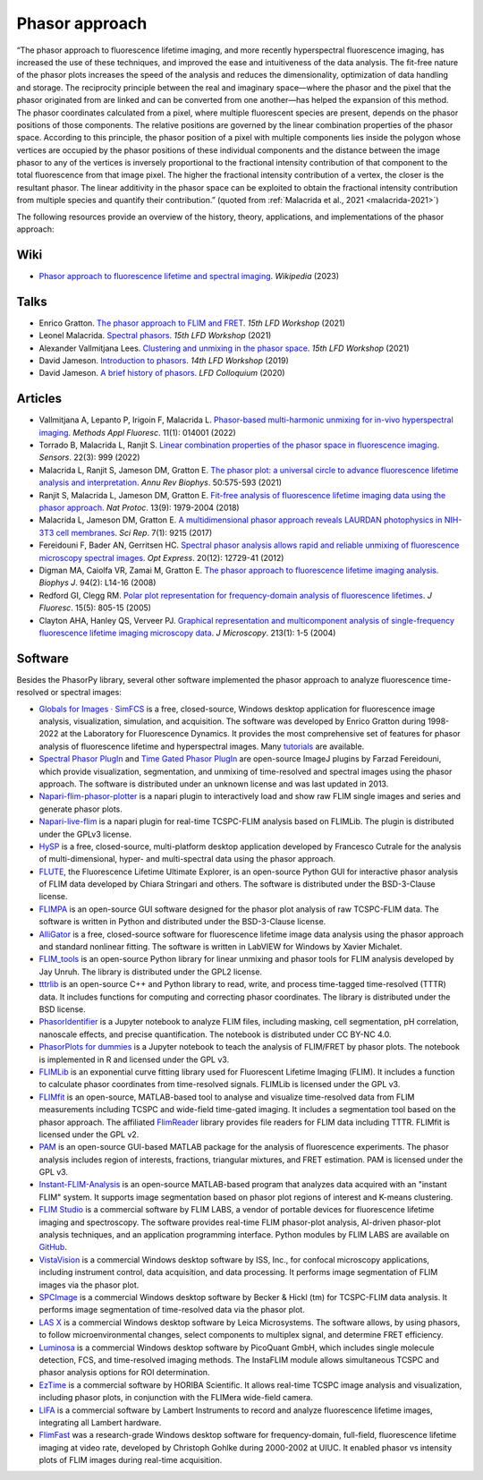 Phasor approach
===============

“The phasor approach to fluorescence lifetime imaging, and more recently
hyperspectral fluorescence imaging, has increased the use of these
techniques, and improved the ease and intuitiveness of the data analysis.
The fit-free nature of the phasor plots increases the speed of the analysis
and reduces the dimensionality, optimization of data handling and storage.
The reciprocity principle between the real and imaginary space—where the
phasor and the pixel that the phasor originated from are linked and can be
converted from one another—has helped the expansion of this method.
The phasor coordinates calculated from a pixel, where multiple fluorescent
species are present, depends on the phasor positions of those components.
The relative positions are governed by the linear combination properties of
the phasor space. According to this principle, the phasor position of a
pixel with multiple components lies inside the polygon whose vertices are
occupied by the phasor positions of these individual components and the
distance between the image phasor to any of the vertices is inversely
proportional to the fractional intensity contribution of that component to
the total fluorescence from that image pixel.
The higher the fractional intensity contribution of a vertex, the closer is
the resultant phasor. The linear additivity in the phasor space can be
exploited to obtain the fractional intensity contribution from multiple
species and quantify their contribution.”
(quoted from :ref:`Malacrida et al., 2021 <malacrida-2021>`)

The following resources provide an overview of the history, theory,
applications, and implementations of the phasor approach:

Wiki
----

- `Phasor approach to fluorescence lifetime and spectral imaging
  <https://en.wikipedia.org/wiki/Phasor_approach_to_fluorescence_lifetime_and_spectral_imaging>`_.
  *Wikipedia* (2023)

Talks
-----

- Enrico Gratton.
  `The phasor approach to FLIM and FRET
  <https://www.lfd.uci.edu/workshop/2021/>`_.
  *15th LFD Workshop* (2021)

- Leonel Malacrida.
  `Spectral phasors
  <https://www.lfd.uci.edu/workshop/2021/>`_.
  *15th LFD Workshop* (2021)

- Alexander Vallmitjana Lees.
  `Clustering and unmixing in the phasor space
  <https://www.lfd.uci.edu/workshop/2021/>`_.
  *15th LFD Workshop* (2021)

- David Jameson.
  `Introduction to phasors <https://www.lfd.uci.edu/workshop/2019/>`_.
  *14th LFD Workshop* (2019)

- David Jameson.
  `A brief history of phasors <https://www.lfd.uci.edu/colloquium/>`_.
  *LFD Colloquium* (2020)

Articles
--------

-
  .. _vallmitjana-2022:

  Vallmitjana A, Lepanto P, Irigoin F, Malacrida L.
  `Phasor-based multi-harmonic unmixing for in-vivo hyperspectral imaging
  <https://doi.org/10.1088/2050-6120/ac9ae9>`_.
  *Methods Appl Fluoresc*. 11(1): 014001 (2022)

-
  .. _torrado-2022:

  Torrado B, Malacrida L, Ranjit S.
  `Linear combination properties of the phasor space in fluorescence imaging
  <https://doi.org/10.3390/s22030999>`_.
  *Sensors*. 22(3): 999 (2022)

-
  .. _malacrida-2021:

  Malacrida L, Ranjit S, Jameson DM, Gratton E.
  `The phasor plot: a universal circle to advance fluorescence lifetime
  analysis and interpretation
  <https://doi.org/10.1146/annurev-biophys-062920-063631>`_.
  *Annu Rev Biophys*. 50:575-593 (2021)

-
  .. _ranjit-2018:

  Ranjit S, Malacrida L, Jameson DM, Gratton E.
  `Fit-free analysis of fluorescence lifetime imaging data using the phasor
  approach <https://doi.org/10.1038/s41596-018-0026-5>`_.
  *Nat Protoc*. 13(9): 1979-2004 (2018)

-
  .. _malacrida-2017:

  Malacrida L, Jameson DM, Gratton E.
  `A multidimensional phasor approach reveals LAURDAN photophysics in NIH-3T3
  cell membranes <https://doi.org/10.1038/s41598-017-08564-z>`_.
  *Sci Rep*. 7(1): 9215 (2017)

-
  .. _fereidouni-2012:

  Fereidouni F, Bader AN, Gerritsen HC.
  `Spectral phasor analysis allows rapid and reliable unmixing of fluorescence
  microscopy spectral images <https://doi.org/10.1364/OE.20.012729>`_.
  *Opt Express*. 20(12): 12729-41 (2012)

-
  .. _digman-2008:

  Digman MA, Caiolfa VR, Zamai M, Gratton E.
  `The phasor approach to fluorescence lifetime imaging analysis
  <https://doi.org/10.1529/biophysj.107.120154>`_.
  *Biophys J*. 94(2): L14-16 (2008)

-
  .. _redford-clegg-2005:

  Redford GI, Clegg RM.
  `Polar plot representation for frequency-domain analysis of fluorescence
  lifetimes <https://doi.org/10.1007/s10895-005-2990-8>`_.
  *J Fluoresc*. 15(5): 805-15 (2005)

-
  .. _clayton-2004:

  Clayton AHA, Hanley QS, Verveer PJ.
  `Graphical representation and multicomponent analysis of single-frequency
  fluorescence lifetime imaging microscopy data
  <https://doi.org/10.1111/j.1365-2818.2004.01265.x>`_.
  *J Microscopy*. 213(1): 1-5 (2004)

Software
--------

Besides the PhasorPy library, several other software implemented the phasor
approach to analyze fluorescence time-resolved or spectral images:

-
  .. _simfcs:

  `Globals for Images · SimFCS <https://www.lfd.uci.edu/globals/>`_
  is a free, closed-source, Windows desktop application for fluorescence image
  analysis, visualization, simulation, and acquisition.
  The software was developed by Enrico Gratton during 1998-2022 at the
  Laboratory for Fluorescence Dynamics. It provides the most comprehensive
  set of features for phasor analysis of fluorescence lifetime and
  hyperspectral images.
  Many `tutorials <https://www.lfd.uci.edu/globals/tutorials/>`_ are available.

-
  .. _phasor_plugins:

  `Spectral Phasor PlugIn <http://spechron.com/Spectral%20Phasor-Download.aspx>`_
  and
  `Time Gated Phasor PlugIn <http://spechron.com/Time%20gated%20Phasor-Download.aspx>`_
  are open-source ImageJ plugins by Farzad Fereidouni, which provide
  visualization, segmentation, and unmixing of time-resolved and spectral
  images using the phasor approach. The software is distributed under an
  unknown license and was last updated in 2013.

-
  .. _napari_flim_phasor_plotter:

  `Napari-flim-phasor-plotter <https://github.com/zoccoler/napari-flim-phasor-plotter>`_
  is a napari plugin to interactively load and show raw FLIM single images
  and series and generate phasor plots.

-
  .. _napari_live_flim:

  `Napari-live-flim <https://github.com/uw-loci/napari-live-flim>`_
  is a napari plugin for real-time TCSPC-FLIM analysis based on FLIMLib.
  The plugin is distributed under the GPLv3 license.

- `HySP <https://bioimage.usc.edu/software.html#HySP>`_
  is a free, closed-source, multi-platform desktop application developed by
  Francesco Cutrale for the analysis of multi-dimensional, hyper- and
  multi-spectral data using the phasor approach.

- `FLUTE <https://github.com/LaboratoryOpticsBiosciences/FLUTE>`_,
  the Fluorescence Lifetime Ultimate Explorer, is an open-source Python GUI
  for interactive phasor analysis of FLIM data developed by Chiara Stringari
  and others. The software is distributed under the BSD-3-Clause license.

- `FLIMPA <https://github.com/SofiaKapsiani/FLIMPA>`_
  is an open-source GUI software designed for the phasor plot analysis of
  raw TCSPC-FLIM data. The software is written in Python and distributed
  under the BSD-3-Clause license.

- `AlliGator <https://alligator-distribution.readthedocs.io>`_
  is a free, closed-source software for fluorescence lifetime image data
  analysis using the phasor approach and standard nonlinear fitting.
  The software is written in LabVIEW for Windows by Xavier Michalet.

- `FLIM_tools <https://github.com/jayunruh/FLIM_tools>`_
  is an open-source Python library for linear unmixing and phasor tools for
  FLIM analysis developed by Jay Unruh. The library is distributed under
  the GPL2 license.

- `tttrlib <https://github.com/Fluorescence-Tools/tttrlib>`_
  is an open-source C++ and Python library to read, write, and process
  time-tagged time-resolved (TTTR) data. It includes functions for computing
  and correcting phasor coordinates. The library is distributed under the
  BSD license.

-
  .. _phasor_identifier:

  `PhasorIdentifier <https://github.com/Mariochem92/PhasorIdentifier>`_
  is a Jupyter notebook to analyze FLIM files, including masking, cell
  segmentation, pH correlation, nanoscale effects, and precise quantification.
  The notebook is distributed under CC BY-NC 4.0.

-
  .. _phasorplots_for_dummies:

  `PhasorPlots for dummies <https://github.com/Jalink-lab/phasor-plots>`_
  is a Jupyter notebook to teach the analysis of FLIM/FRET by phasor plots.
  The notebook is implemented in R and licensed under the GPL v3.

- `FLIMLib <https://flimlib.github.io>`_ is an exponential curve fitting
  library used for Fluorescent Lifetime Imaging (FLIM). It includes a function
  to calculate phasor coordinates from time-resolved signals.
  FLIMLib is licensed under the GPL v3.

- `FLIMfit <https://flimfit.org/>`_  is an open-source, MATLAB-based tool
  to analyse and visualize time-resolved data from FLIM measurements
  including TCSPC and wide-field time-gated imaging.
  It includes a segmentation tool based on the phasor approach.
  The affiliated `FlimReader <https://github.com/flimfit/FlimReader>`_ library
  provides file readers for FLIM data including TTTR.
  FLIMfit is licensed under the GPL v2.

- `PAM <https://pam.readthedocs.io/en/latest/phasor.html>`_
  is an open-source GUI-based MATLAB package for the analysis of fluorescence
  experiments. The phasor analysis includes region of interests, fractions,
  triangular mixtures, and FRET estimation. PAM is licensed under the GPL v3.

-
  .. _instant_flim_analysis:

  `Instant-FLIM-Analysis <https://github.com/yzhang34/Instant-FLIM-Analysis>`_
  is an open-source MATLAB-based program that analyzes data acquired with an
  "instant FLIM" system. It supports image segmentation based on phasor plot
  regions of interest and K-means clustering.

-
  .. _flim_studio:

  `FLIM Studio <https://www.flimlabs.com/software/>`_
  is a commercial software by FLIM LABS, a vendor of portable devices for
  fluorescence lifetime imaging and spectroscopy. The software provides
  real-time FLIM phasor-plot analysis, AI-driven phasor-plot analysis
  techniques, and an application programming interface. Python modules
  by FLIM LABS are available on `GitHub <https://github.com/FLIMLABS>`_.

- `VistaVision <https://iss.com/software/vistavision>`_
  is a commercial Windows desktop software by ISS, Inc., for confocal
  microscopy applications, including instrument control, data acquisition,
  and data processing. It performs image segmentation of FLIM images via
  the phasor plot.

- `SPCImage <https://www.becker-hickl.com/literature/documents/flim/spcimage-ng/>`_
  is a commercial Windows desktop software by Becker & Hickl (tm) for
  TCSPC-FLIM data analysis. It performs image segmentation of time-resolved
  data via the phasor plot.

-
  .. _lasx:

  `LAS X <https://www.leica-microsystems.com/science-lab/phasor-analysis-for-flim-fluorescence-lifetime-imaging-microscopy/>`_
  is a commercial Windows desktop software by Leica Microsystems.
  The software allows, by using phasors, to follow microenvironmental changes,
  select components to multiplex signal, and determine FRET efficiency.

- `Luminosa <https://www.picoquant.com/products/category/fluorescence-microscopes/luminosa-single-photon-counting-confocal-microscope#documents>`_
  is a commercial Windows desktop software by PicoQuant GmbH, which includes
  single molecule detection, FCS, and time-resolved imaging methods.
  The InstaFLIM module allows simultaneous TCSPC and phasor analysis
  options for ROI determination.

- `EzTime <https://www.horiba.com/int/scientific/products/detail/action/show/Product/eztime-software-6283/>`_
  is a commercial software by HORIBA Scientific. It allows real-time TCSPC
  image analysis and visualization, including phasor plots, in conjunction
  with the FLIMera wide-field camera.

- `LIFA <https://lambertinstruments.com/lifa-software>`_
  is a commercial software by Lambert Instruments to record and analyze
  fluorescence lifetime images, integrating all Lambert hardware.

- `FlimFast <https://www.cgohlke.com/flimfast/>`_
  was a research-grade Windows desktop software for frequency-domain,
  full-field, fluorescence lifetime imaging at video rate, developed by
  Christoph Gohlke during 2000-2002 at UIUC. It enabled phasor vs intensity
  plots of FLIM images during real-time acquisition.
